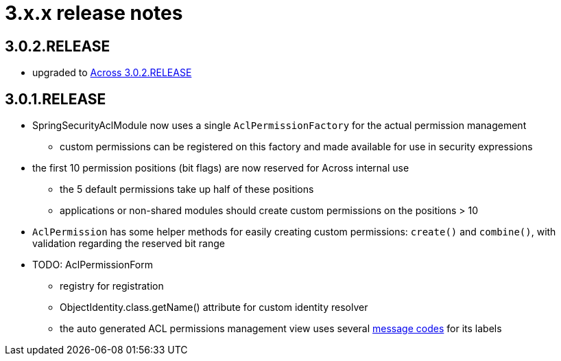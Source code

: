 = 3.x.x release notes

[#3-0-2]
== 3.0.2.RELEASE

* upgraded to xref:across:releases:core-artifacts/releases-3.x.adoc#3-2-0[Across 3.0.2.RELEASE]

[#3-0-1]
== 3.0.1.RELEASE
* SpringSecurityAclModule now uses a single `AclPermissionFactory` for the actual permission management
** custom permissions can be registered on this factory and made available for use in security expressions
* the first 10 permission positions (bit flags) are now reserved for Across internal use
** the 5 default permissions take up half of these positions
** applications or non-shared modules should create custom permissions on the positions > 10
* `AclPermission` has some helper methods for easily creating custom permissions: `create()` and `combine()`, with validation regarding the reserved bit range
* TODO: AclPermissionForm
** registry for registration
** ObjectIdentity.class.getName() attribute for custom identity resolver
** the auto generated ACL permissions management view uses several <<acl-permissions-form-message-codes,message codes>> for its labels
